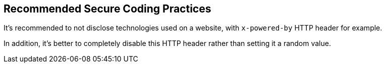 == Recommended Secure Coding Practices

It's recommended to not disclose technologies used on a website, with ``++x-powered-by++`` HTTP header for example. 

In addition, it's better to completely disable this HTTP header rather than setting it a random value.
